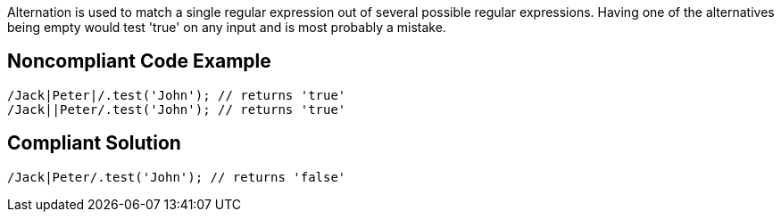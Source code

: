 Alternation is used to match a single regular expression out of several possible regular expressions. Having one of the alternatives being empty would test 'true' on any input and is most probably a mistake.

== Noncompliant Code Example
----
/Jack|Peter|/.test('John'); // returns 'true'
/Jack||Peter/.test('John'); // returns 'true'
----
== Compliant Solution
----
/Jack|Peter/.test('John'); // returns 'false'
----
